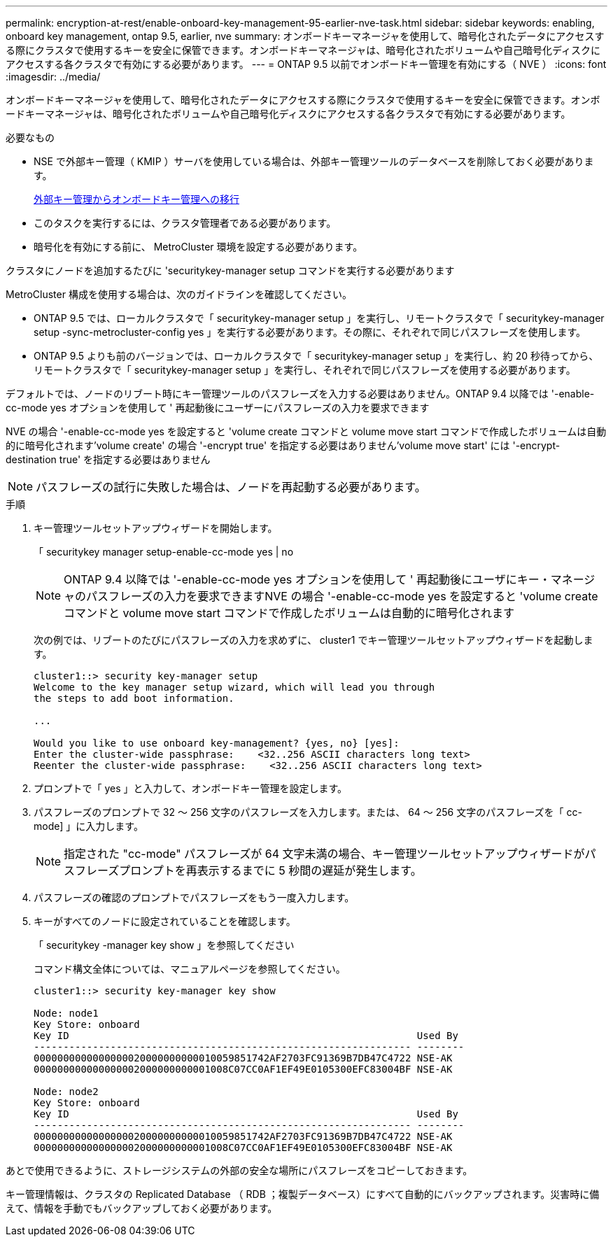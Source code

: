 ---
permalink: encryption-at-rest/enable-onboard-key-management-95-earlier-nve-task.html 
sidebar: sidebar 
keywords: enabling, onboard key management, ontap 9.5, earlier, nve 
summary: オンボードキーマネージャを使用して、暗号化されたデータにアクセスする際にクラスタで使用するキーを安全に保管できます。オンボードキーマネージャは、暗号化されたボリュームや自己暗号化ディスクにアクセスする各クラスタで有効にする必要があります。 
---
= ONTAP 9.5 以前でオンボードキー管理を有効にする（ NVE ）
:icons: font
:imagesdir: ../media/


[role="lead"]
オンボードキーマネージャを使用して、暗号化されたデータにアクセスする際にクラスタで使用するキーを安全に保管できます。オンボードキーマネージャは、暗号化されたボリュームや自己暗号化ディスクにアクセスする各クラスタで有効にする必要があります。

.必要なもの
* NSE で外部キー管理（ KMIP ）サーバを使用している場合は、外部キー管理ツールのデータベースを削除しておく必要があります。
+
xref:delete-key-management-database-task.adoc[外部キー管理からオンボードキー管理への移行]

* このタスクを実行するには、クラスタ管理者である必要があります。
* 暗号化を有効にする前に、 MetroCluster 環境を設定する必要があります。


クラスタにノードを追加するたびに 'securitykey-manager setup コマンドを実行する必要があります

MetroCluster 構成を使用する場合は、次のガイドラインを確認してください。

* ONTAP 9.5 では、ローカルクラスタで「 securitykey-manager setup 」を実行し、リモートクラスタで「 securitykey-manager setup -sync-metrocluster-config yes 」を実行する必要があります。その際に、それぞれで同じパスフレーズを使用します。
* ONTAP 9.5 よりも前のバージョンでは、ローカルクラスタで「 securitykey-manager setup 」を実行し、約 20 秒待ってから、リモートクラスタで「 securitykey-manager setup 」を実行し、それぞれで同じパスフレーズを使用する必要があります。


デフォルトでは、ノードのリブート時にキー管理ツールのパスフレーズを入力する必要はありません。ONTAP 9.4 以降では '-enable-cc-mode yes オプションを使用して ' 再起動後にユーザーにパスフレーズの入力を要求できます

NVE の場合 '-enable-cc-mode yes を設定すると 'volume create コマンドと volume move start コマンドで作成したボリュームは自動的に暗号化されます'volume create' の場合 '-encrypt true' を指定する必要はありません'volume move start' には '-encrypt-destination true' を指定する必要はありません

[NOTE]
====
パスフレーズの試行に失敗した場合は、ノードを再起動する必要があります。

====
.手順
. キー管理ツールセットアップウィザードを開始します。
+
「 securitykey manager setup-enable-cc-mode yes | no

+
[NOTE]
====
ONTAP 9.4 以降では '-enable-cc-mode yes オプションを使用して ' 再起動後にユーザにキー・マネージャのパスフレーズの入力を要求できますNVE の場合 '-enable-cc-mode yes を設定すると 'volume create コマンドと volume move start コマンドで作成したボリュームは自動的に暗号化されます

====
+
次の例では、リブートのたびにパスフレーズの入力を求めずに、 cluster1 でキー管理ツールセットアップウィザードを起動します。

+
[listing]
----
cluster1::> security key-manager setup
Welcome to the key manager setup wizard, which will lead you through
the steps to add boot information.

...

Would you like to use onboard key-management? {yes, no} [yes]:
Enter the cluster-wide passphrase:    <32..256 ASCII characters long text>
Reenter the cluster-wide passphrase:    <32..256 ASCII characters long text>
----
. プロンプトで「 yes 」と入力して、オンボードキー管理を設定します。
. パスフレーズのプロンプトで 32 ～ 256 文字のパスフレーズを入力します。または、 64 ～ 256 文字のパスフレーズを「 cc-mode] 」に入力します。
+
[NOTE]
====
指定された "cc-mode" パスフレーズが 64 文字未満の場合、キー管理ツールセットアップウィザードがパスフレーズプロンプトを再表示するまでに 5 秒間の遅延が発生します。

====
. パスフレーズの確認のプロンプトでパスフレーズをもう一度入力します。
. キーがすべてのノードに設定されていることを確認します。
+
「 securitykey -manager key show 」を参照してください

+
コマンド構文全体については、マニュアルページを参照してください。

+
[listing]
----
cluster1::> security key-manager key show

Node: node1
Key Store: onboard
Key ID                                                           Used By
---------------------------------------------------------------- --------
0000000000000000020000000000010059851742AF2703FC91369B7DB47C4722 NSE-AK
000000000000000002000000000001008C07CC0AF1EF49E0105300EFC83004BF NSE-AK

Node: node2
Key Store: onboard
Key ID                                                           Used By
---------------------------------------------------------------- --------
0000000000000000020000000000010059851742AF2703FC91369B7DB47C4722 NSE-AK
000000000000000002000000000001008C07CC0AF1EF49E0105300EFC83004BF NSE-AK
----


あとで使用できるように、ストレージシステムの外部の安全な場所にパスフレーズをコピーしておきます。

キー管理情報は、クラスタの Replicated Database （ RDB ；複製データベース）にすべて自動的にバックアップされます。災害時に備えて、情報を手動でもバックアップしておく必要があります。
